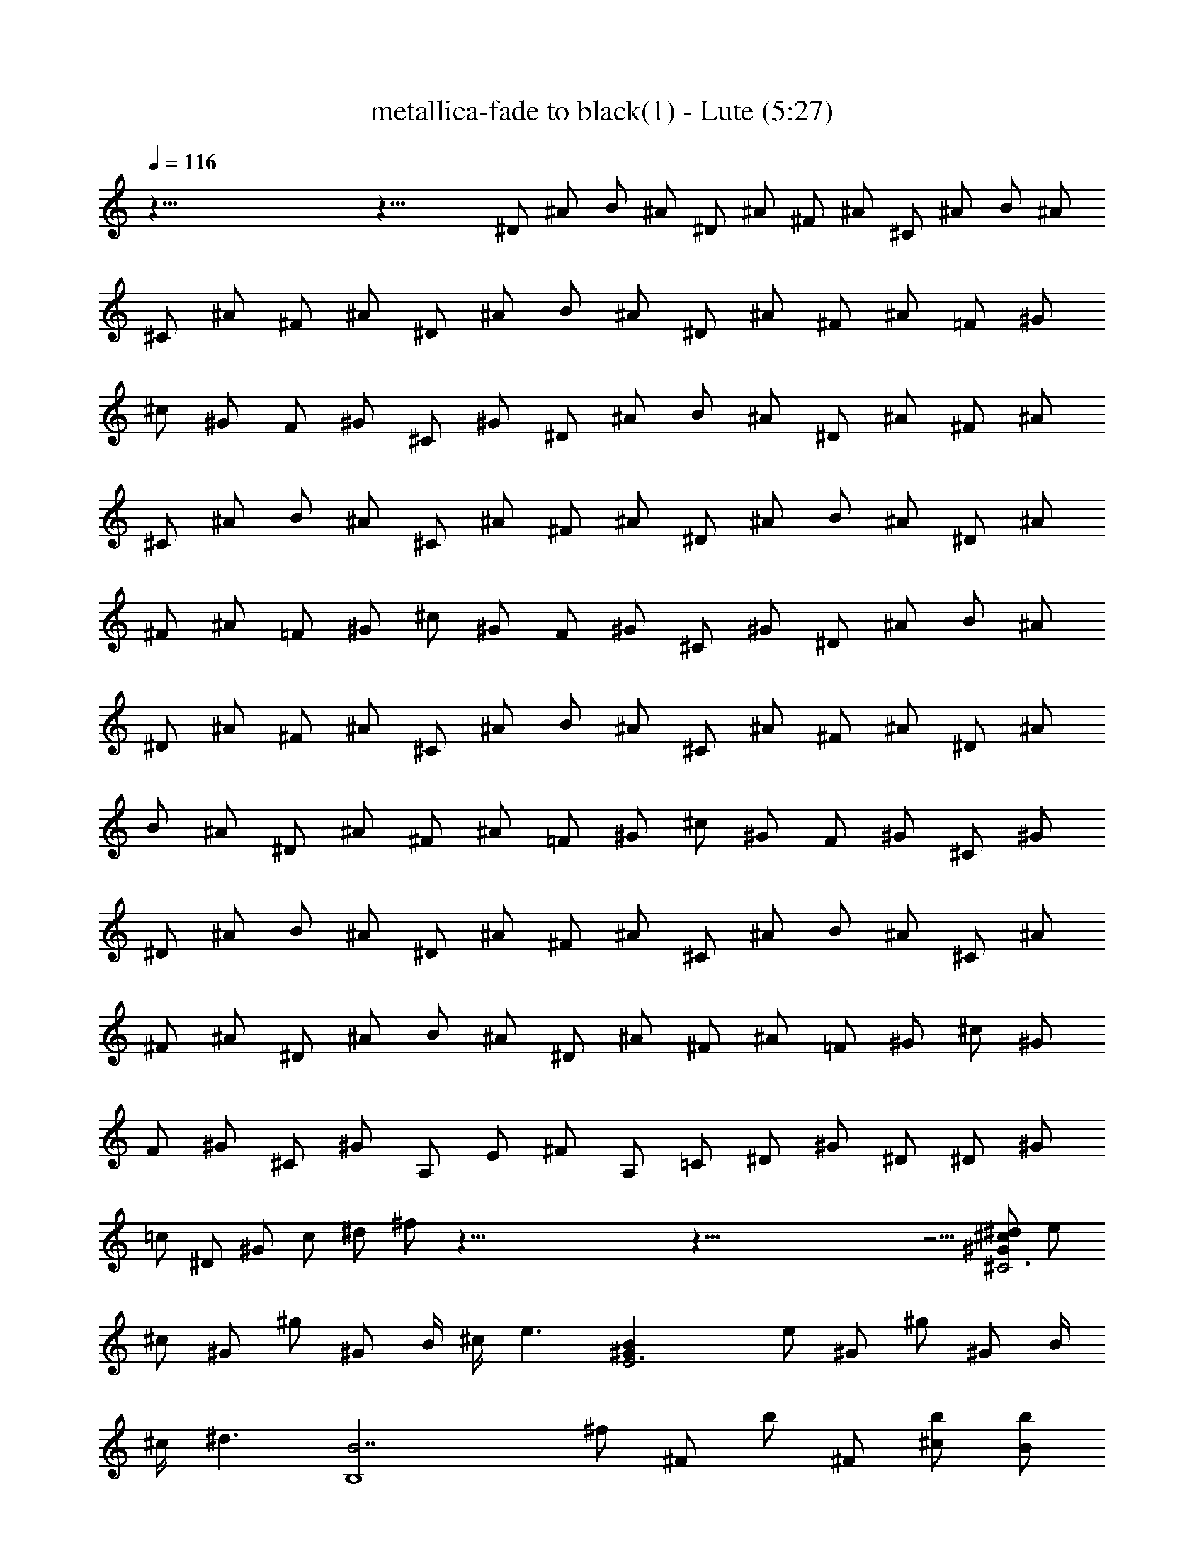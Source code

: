 X: 1
T:metallica-fade to black(1) - Lute (5:27)
Z:Transcribed using LotRO MIDI Player:http://lotro.acasylum.com/midi
%  Original file:metallica-fade_to_black(1).mid
%  Transpose:4
L:1/4
Q:116
K:C
z123/8 z37/8 ^D/2 ^A/2 B/2 ^A/2 ^D/2 ^A/2 ^F/2 ^A/2 ^C/2 ^A/2 B/2 ^A/2
^C/2 ^A/2 ^F/2 ^A/2 ^D/2 ^A/2 B/2 ^A/2 ^D/2 ^A/2 ^F/2 ^A/2 =F/2 ^G/2
^c/2 ^G/2 F/2 ^G/2 ^C/2 ^G/2 ^D/2 ^A/2 B/2 ^A/2 ^D/2 ^A/2 ^F/2 ^A/2
^C/2 ^A/2 B/2 ^A/2 ^C/2 ^A/2 ^F/2 ^A/2 ^D/2 ^A/2 B/2 ^A/2 ^D/2 ^A/2
^F/2 ^A/2 =F/2 ^G/2 ^c/2 ^G/2 F/2 ^G/2 ^C/2 ^G/2 ^D/2 ^A/2 B/2 ^A/2
^D/2 ^A/2 ^F/2 ^A/2 ^C/2 ^A/2 B/2 ^A/2 ^C/2 ^A/2 ^F/2 ^A/2 ^D/2 ^A/2
B/2 ^A/2 ^D/2 ^A/2 ^F/2 ^A/2 =F/2 ^G/2 ^c/2 ^G/2 F/2 ^G/2 ^C/2 ^G/2
^D/2 ^A/2 B/2 ^A/2 ^D/2 ^A/2 ^F/2 ^A/2 ^C/2 ^A/2 B/2 ^A/2 ^C/2 ^A/2
^F/2 ^A/2 ^D/2 ^A/2 B/2 ^A/2 ^D/2 ^A/2 ^F/2 ^A/2 =F/2 ^G/2 ^c/2 ^G/2
F/2 ^G/2 ^C/2 ^G/2 A,/2 E/2 ^F/2 A,/2 =C/2 ^D/2 ^G/2 ^D/2 ^D/2 ^G/2
=c/2 ^D/2 ^G/2 c/2 ^d/2 ^f/2 z123/8 z123/8 z5/4 [^d/2^c/2^G/2^C3] e/2
^c/2 ^G/2 ^g/2 ^G/2 B/4 ^c/4 [e3/2z/2] [E3^GB] e/2 ^G/2 ^g/2 ^G/2 B/4
^c/4 [^d3/2z/2] [B,4B7/2z] ^f/2 ^F/2 b/2 ^F/2 [^c/2b/2] [B/2b/2]
[^G,B2] ^G/2 ^D/2 [B^d] [^d^f] [^d/2^c/2^G/2^C3] e/2 ^c/2 ^G/2 ^g/2
^G/2 B/4 ^c/4 [e3/2z/2] [E3^GB] e/2 ^G/2 ^g/2 ^G/2 B/4 ^c/4
[^d3/2z/2] [B,4B3z] ^f/2 ^F/2 b/2 ^F/2 [B3/8z/8] ^c/4 B/8 B/2
[^G/2B2^d2^g2] ^G,/2 ^G/2 ^D/2 [^dB] [^f^d] [^d/2^c/2^G/2^C3] e/2
^c/2 ^G/2 ^g/2 ^G/2 B/4 ^c/4 [e3/2z/2] [E3^GB] e/2 ^G/2 ^g/2 ^G/2 B/4
^c/4 [^d3/2z/2] [B,4B7/2z] ^f/2 ^F/2 b/2 ^F/2 [^c/2b/2] [B/2b/2]
[^G,B2] ^G/2 ^D/2 [B^d] [^d^f] [^d/2^c/2^G/2^C3] e/2 ^c/2 ^G/2 ^g/2
^G/2 B/4 ^c/4 [e3/2z/2] [E3^GB] e/2 ^G/2 ^g/2 ^G/2 B/4 ^c/4
[^d3/2z/2] [B,4B3z] ^f/2 ^F/2 b/2 ^F/2 [B3/8z/8] ^c/4 B/8 B/2
[^G/2B2^d2^g2] ^G,/2 ^G/2 ^D/2 [^dB] [^f^d] [^d/2^c/2^G/2^C3] e/2
^c/2 ^G/2 ^g/2 ^G/2 B/4 ^c/4 [e3/2z/2] [E3^GB] e/2 ^G/2 ^g/2 ^G/2 B/4
^c/4 [^d3/2z/2] [B,4B3z] ^f/2 ^F/2 b/2 ^F/2 [B3/8z/8] ^c/4 B/8 B/2
[^G/2B2^d2^g2] ^G,/2 ^G/2 ^D/2 [^dB] [^f^d] [^d/2^c/2^G/2^C3] e/2
^c/2 ^G/2 ^g/2 ^G/2 B/4 ^c/4 [e3/2z/2] [E3^GB] e/2 ^G/2 ^g/2 ^G/2 B/4
^c/4 [^d3/2z/2] [B,4B3z] ^f/2 ^F/2 b/2 ^F/2 [B3/8z/8] ^c/4 B/8 B/2
[e/2^g/2^G/2] [e/2^g/2^G/2] [e/2^g/2^G/2] [e/2^g/2^G/2] [e/2^g/2^G/2]
[e/2^g/2^G/2] [e/2^g/2^G/2] [e/2^g/2^G/2] [=f3/2^G3/2^C3/2^c3/2]
[^C/2^G/2^c/2f/2] [^C/2^G/2^c/2f/2] ^G,/4 ^G,/4 B,/2 ^F/2
[^g3/2e3/2B3/2E3/2] [^g/2e/2B/2E/2] [E/2B/2e/2^g/2] ^G,/4 ^G,/4 B,/2
^F/2 [f3/2^c3/2^G3/2^C3/2] [^C/2^G/2^c/2f/2] [^C^G^cf] [^F^c^f]
[^G3/2^d3/2^g3/2c'3/2] [c'/2^g/2^d/2^G/2] [^G/2^d/2^g/2c'/2] ^G,/4
^G,/4 [B/2E/2] [B/2^D/2] [=f3/2^G3/2^C3/2^c3/2] [^C/2^G/2^c/2f/2]
[^C/2^G/2^c/2f/2] ^G,/4 ^G,/4 B,/2 ^F/2 [^g3/2e3/2B3/2E3/2]
[^g/2e/2B/2E/2] [E/2B/2e/2^g/2] ^G,/4 ^G,/4 B,/2 ^F/2
[f3/2^c3/2^G3/2^C3/2] [^C/2^G/2^c/2f/2] [^C^G^cf] [B,/2^F/2]
[^A,/2=F/2] [^G,4^D4^G4=c4] [f3/2^G3/2^C3/2^c3/2] [^C/2^G/2^c/2f/2]
[^C/2^G/2^c/2f/2] ^G,/4 ^G,/4 B,/2 ^F/2 [^g3/2e3/2B3/2E3/2]
[^g/2e/2B/2E/2] [E/2B/2e/2^g/2] ^G,/4 ^G,/4 B,/2 ^F/2
[f3/2^c3/2^G3/2^C3/2] [^C/2^G/2^c/2f/2] [^C^G^cf] [^F^c^f]
[^G3/2^d3/2^g3/2c'3/2] [c'/2^g/2^d/2^G/2] [^G/2^d/2^g/2c'/2] ^G,/4
^G,/4 [B/2E/2] [B/2^D/2] [=f3/2^G3/2^C3/2^c3/2] [^C/2^G/2^c/2f/2]
[^C/2^G/2^c/2f/2] ^G,/4 ^G,/4 B,/2 ^F/2 [^g3/2e3/2B3/2E3/2]
[^g/2e/2B/2E/2] [E/2B/2e/2^g/2] ^G,/4 ^G,/4 B,/2 ^F/2
[f3/2^c3/2^G3/2^C3/2] [^C/2^G/2^c/2f/2] [^C^G^cf] [B,/2^F/2]
[^A,/2=F/2] [^G,4^D4^G4=c4] [^d/2^c/2^G/2^C3] e/2 ^c/2 ^G/2 ^g/2 ^G/2
B/4 ^c/4 [e3/2z/2] [E3^GB] e/2 ^G/2 ^g/2 ^G/2 B/4 ^c/4 [^d3/2z/2]
[B,4B3z] ^f/2 ^F/2 b/2 ^F/2 [B3/8z/8] ^c/4 B/8 B/2 [^G/2B2^d2^g2]
^G,/2 ^G/2 ^D/2 [^dB] [^f^d] [^d/2^c/2^G/2^C3] e/2 ^c/2 ^G/2 ^g/2
^G/2 B/4 ^c/4 [e3/2z/2] [E3^GB] e/2 ^G/2 ^g/2 ^G/2 B/4 ^c/4
[^d3/2z/2] [B,4B3z] ^f/2 ^F/2 b/2 ^F/2 [B3/8z/8] ^c/4 B/8 B/2
[^G/2B2^d2^g2] ^G,/2 ^G/2 ^D/2 [^dB] [^f^d] [^d/2^c/2^G/2^C3] e/2
^c/2 ^G/2 ^g/2 ^G/2 B/4 ^c/4 [e3/2z/2] [E3^GB] e/2 ^G/2 ^g/2 ^G/2 B/4
^c/4 [^d3/2z/2] [B,4B7/2z] ^f/2 ^F/2 b/2 ^F/2 [^c/2b/2] [B/2b/2]
[^G,B2] ^G/2 ^D/2 [B^d] [^d^f] [^d/2^c/2^G/2^C3] e/2 ^c/2 ^G/2 ^g/2
^G/2 B/4 ^c/4 [e3/2z/2] [E3^GB] e/2 ^G/2 ^g/2 ^G/2 B/4 ^c/4
[^d3/2z/2] [B,4B3z] ^f/2 ^F/2 b/2 ^F/2 [B3/8z/8] ^c/4 B/8 B/2
[^G/2B2^d2^g2] ^G,/2 ^G/2 ^D/2 [^dB] [^f^d] [^d/2^c/2^G/2^C3] e/2
^c/2 ^G/2 ^g/2 ^G/2 B/4 ^c/4 [e3/2z/2] [E3^GB] e/2 ^G/2 ^g/2 ^G/2 B/4
^c/4 [^d3/2z/2] [B,4B3z] ^f/2 ^F/2 b/2 ^F/2 [B3/8z/8] ^c/4 B/8 B/2
[^G/2B2^d2^g2] ^G,/2 ^G/2 ^D/2 [^dB] [^f^d] [^d/2^c/2^G/2^C3] e/2
^c/2 ^G/2 ^g/2 ^G/2 B/4 ^c/4 [e3/2z/2] [E3^GB] e/2 ^G/2 ^g/2 ^G/2 B/4
^c/4 [^d3/2z/2] [B,4B3z] ^f/2 ^F/2 b/2 ^F/2 [B3/8z/8] ^c/4 B/8 B/2
[e/2^g/2^G/2] [e/2^g/2^G/2] [e/2^g/2^G/2] [e/2^g/2^G/2] [e/2^g/2^G/2]
[e/2^g/2^G/2] [e/2^g/2^G/2] [e/2^g/2^G/2] [=f3/2^G3/2^C3/2^c3/2]
[^C/2^G/2^c/2f/2] [^C/2^G/2^c/2f/2] ^G,/4 ^G,/4 B,/2 ^F/2
[^g3/2e3/2B3/2E3/2] [^g/2e/2B/2E/2] [E/2B/2e/2^g/2] ^G,/4 ^G,/4 B,/2
^F/2 [f3/2^c3/2^G3/2^C3/2] [^C/2^G/2^c/2f/2] [^C^G^cf] [^F^c^f]
[^G3/2^d3/2^g3/2c'3/2] [c'/2^g/2^d/2^G/2] [^G/2^d/2^g/2c'/2] ^G,/4
^G,/4 [B/2E/2] [B/2^D/2] [=f3/2^G3/2^C3/2^c3/2] [^C/2^G/2^c/2f/2]
[^C/2^G/2^c/2f/2] ^G,/4 ^G,/4 B,/2 ^F/2 [^g3/2e3/2B3/2E3/2]
[^g/2e/2B/2E/2] [E/2B/2e/2^g/2] ^G,/4 ^G,/4 B,/2 ^F/2
[f3/2^c3/2^G3/2^C3/2] [^C/2^G/2^c/2f/2] [^C^G^cf] [B,/2^F/2]
[^A,/2=F/2] [^G,4^D4^G4=c4] [f3/2^G3/2^C3/2^c3/2] [^C/2^G/2^c/2f/2]
[^C/2^G/2^c/2f/2] ^G,/4 ^G,/4 B,/2 ^F/2 [^g3/2e3/2B3/2E3/2]
[^g/2e/2B/2E/2] [E/2B/2e/2^g/2] ^G,/4 ^G,/4 B,/2 ^F/2
[f3/2^c3/2^G3/2^C3/2] [^C/2^G/2^c/2f/2] [^C^G^cf] [^F^c^f]
[^G3/2^d3/2^g3/2c'3/2] [c'/2^g/2^d/2^G/2] [^G/2^d/2^g/2c'/2] ^G,/4
^G,/4 [B/2E/2] [B/2^D/2] [=f3/2^G3/2^C3/2^c3/2] [^C/2^G/2^c/2f/2]
[^C/2^G/2^c/2f/2] ^G,/4 ^G,/4 B,/2 ^F/2 [^g3/2e3/2B3/2E3/2]
[^g/2e/2B/2E/2] [E/2B/2e/2^g/2] ^G,/4 ^G,/4 B,/2 ^F/2
[f3/2^c3/2^G3/2^C3/2] [^C/2^G/2^c/2f/2] [^C^G^cf] [B,/2^F/2]
[^A,/2=F/2] [^f3/8^c3/8^F3/8] [^g3/8^d3/8^G3/8] z/2 [^G3/8^d3/8^g3/8]
[^G13/8^d13/8^g13/8] [^f3/8^c3/8^F3/8] [^g3/8^d3/8^G3/8] z3/8
[^G/2^d/2^g/2] [b3/8^f3/8B3/8] [^a5/4^A5/4=f5/4] z3/8
[^c3/8^F3/8^f3/8] z3/8 [^F3/8^c3/8^f3/8] [^f5/4^c5/4^F5/4] ^d/4 ^d/8
^d/2 ^c/8 ^c/4 ^c3/8 B/4 B/8 B3/8 ^A/4 ^A/4 ^A3/8 ^d3/8
[^f3/8^c3/8^F3/8] [^g/2^d/2^G/2] z3/8 [^G3/8^d3/8^g3/8]
[^G13/8^d13/8^g13/8] [^f3/8^c3/8^F3/8] [^g3/8^d3/8^G3/8] z/2
[^G3/8^d3/8^g3/8] [b3/8^f3/8B3/8] [^a5/4^A5/4=f5/4] z3/8
[^c3/8^F3/8^f3/8] z3/8 [^F/2^c/2^f/2] [^f9/8^c9/8^F9/8] ^d/4 ^d/8
^d/2 ^c/8 ^c/4 ^c3/8 B/4 B/8 B/2 ^A/8 ^A/4 ^A3/8 B3/8
[^f3/8^c3/8^F3/8] [^g/2^d/2^G/2] z3/8 [^G3/8^d3/8^g3/8]
[^G13/8^d13/8^g13/8] [^f3/8^c3/8^F3/8] [^g3/8^d3/8^G3/8] z/2
[^G3/8^d3/8^g3/8] [b3/8^f3/8B3/8] [^a5/4^A5/4=f5/4] z3/8
[^c3/8^F3/8^f3/8] z3/8 [^F/2^c/2^f/2] [^f9/8^c9/8^F9/8] ^d/4 ^d/4
^d3/8 ^c/8 ^c/4 ^c3/8 B/4 B/8 B/2 ^A/8 ^A/4 ^A3/8 ^d3/8
[^f/2^c/2^F/2] [^g3/8^d3/8^G3/8] z3/8 [^G3/8^d3/8^g3/8]
[^G13/8^d13/8^g13/8] [^f3/8^c3/8^F3/8] [^g/2^d/2^G/2] z3/8
[^G3/8^d3/8^g3/8] [b3/8^f3/8B3/8] [^a5/4^A5/4=f5/4] z3/8
[^c3/8^F3/8^f3/8] z/2 [^F3/8^c3/8^f3/8] [^f9/8^c9/8^F9/8] ^d/4 ^d/4
^d3/8 ^c/4 ^c/8 ^c3/8 B/4 B/4 B3/8 ^A/8 ^A/4 ^A3/8 B3/8
[^f/2^c/2^F/2] [^g3/8^d3/8^G3/8] z3/8 [^G3/8^d3/8^g3/8]
[^G13/8^d13/8^g13/8] [^f3/8^c3/8^F3/8] [^g/2^d/2^G/2] z3/8
[^G3/8^d3/8^g3/8] [b3/8^f3/8B3/8] [^a5/4^A5/4=f5/4] z3/8
[^c3/8^F3/8^f3/8] z/2 [^F3/8^c3/8^f3/8] [^f5/4^c5/4^F5/4] ^d/8 ^d/4
^d3/8 ^c/4 ^c/8 ^c3/8 B/4 B/4 B3/8 ^A/4 ^A/8 ^A3/8 ^d/2
[^f3/8^c3/8^F3/8] [^g3/8^d3/8^G3/8] z3/8 [^G3/8^d3/8^g3/8]
[^G13/8^d13/8^g13/8] [^f/2^c/2^F/2] [^g3/8^d3/8^G3/8] z3/8
[^G3/8^d3/8^g3/8] [b3/8^f3/8B3/8] [^a5/4^A5/4=f5/4] z3/8
[^c/2^F/2^f/2] z3/8 [^F3/8^c3/8^f3/8] [^f5/4^c5/4^F5/4] ^d/8 ^d/4
^d3/8 ^c/4 ^c/8 ^c/2 B/8 B/4 B3/8 ^A/4 ^A/8 ^A3/8 B/2
[^f3/8^c3/8^F3/8] [^g3/8^d3/8^G3/8] z3/8 [^G/2^d/2^g/2]
[^G3/2^d3/2^g3/2] [^f/2^c/2^F/2] [^g3/8^d3/8^G3/8] z3/8
[^G3/8^d3/8^g3/8] [b/2^f/2B/2] [^a9/8^A9/8=f9/8] z3/8 [^c/2^F/2^f/2]
z3/8 [^F3/8^c3/8^f3/8] [^f5/4^c5/4^F5/4] ^d/8 ^d/4 ^d3/8 ^c/4 ^c/8
^c/2 B/8 B/4 B3/8 ^A/4 ^A/8 ^A/2 ^d3/8 [^f3/8^c3/8^F3/8]
[^g3/8^d3/8^G3/8] z3/8 [^G/2^d/2^g/2] [^G13/8^d13/8^g13/8]
[^f3/8^c3/8^F3/8] [^g3/8^d3/8^G3/8] z3/8 [^G3/8^d3/8^g3/8]
[b/2^f/2B/2] [^a9/8^A9/8=f9/8] z/2 [^c3/8^F3/8^f3/8] z3/8
[^F3/8^c3/8^f3/8] [^f5/4^c5/4^F5/4] ^d/4 ^d/8 ^d3/8 ^c/4 ^c/4 ^c3/8
B/8 B/4 B3/8 ^A/4 ^A/8 ^A/2 B3/8 ^G,3/8 ^G,3/8 ^G,/2 ^G,3/8
[^g9/8^d9/8^G9/8] [^g/2^d/2^G/2] ^G,3/8 ^G,3/8 ^G,3/8 ^G,/2
[B3/8^f3/8b3/8] [^a9/8=f9/8^A9/8] ^G,/2 ^G,3/8 ^G,3/8 ^G,3/8
[^a5/4^f5/4^c5/4^F5/4] ^d/4 ^d/8 ^d3/8 ^c/4 ^c/4 ^c3/8 B/4 B/8 B3/8
^A/4 ^A/4 ^A3/8 ^d3/8 ^G,3/8 ^G,3/8 ^G,/2 ^G,3/8 [^g5/4^d5/4^G5/4]
[^g3/8^d3/8^G3/8] ^G,3/8 ^G,3/8 ^G,3/8 ^G,/2 [B3/8^f3/8b3/8]
[^a5/4=f5/4^A5/4] ^G,3/8 ^G,3/8 ^G,3/8 ^G,3/8 [^a5/4^f5/4^c5/4^F5/4]
^d/4 ^d/8 ^d/2 ^c/8 ^c/4 ^c3/8 B/4 B/8 B3/8 ^A/4 ^A/4 ^A3/8 B3/8
[^A5/4^d5/4^D5/4] [^d9/8^D9/8^A9/8] [^d13/4^A13/4^D13/4] z7/8
[^G9/8^c9/8^C9/8] [^c5/4^G5/4^C5/4] [^c13/4^G13/4^C13/4] z3/4
[^F5/4B5/4B,5/4] [B5/4^F5/4B,5/4] [B25/8^F25/8B,25/8] z7/8
[^c9/8^G9/8^C9/8] [^c5/4^G5/4^C5/4] [^c5/4^G5/4^C5/4]
[^c9/8^G9/8^C9/8] [^c7/8^G7/8^C7/8] [^c3/4^G3/4^C3/4]
[^A5/4^d5/4^D5/4] [^d5/4^D5/4^A5/4] [^d25/8^A25/8^D25/8] z7/8
[^G5/4^c5/4^C5/4] [^c9/8^G9/8^C9/8] [^c13/4^G13/4^C13/4] z3/4
[^F5/4B5/4B,5/4] [B5/4^F5/4B,5/4] [B13/4^F13/4B,13/4] z3/4
[^c5/4^G5/4^C5/4] [^c9/8^G9/8^C9/8] [^c5/4^G5/4^C5/4]
[^c5/4^G5/4^C5/4] [^c3/4^G3/4^C3/4] [^c7/8^G7/8^C7/8]
[^A9/8^d9/8^D9/8] [^d5/4^D5/4^A5/4] [^d13/4^A13/4^D13/4] z3/4
[^G5/4^c5/4^C5/4] [^c9/8^G9/8^C9/8] [^c13/4^G13/4^C13/4]
